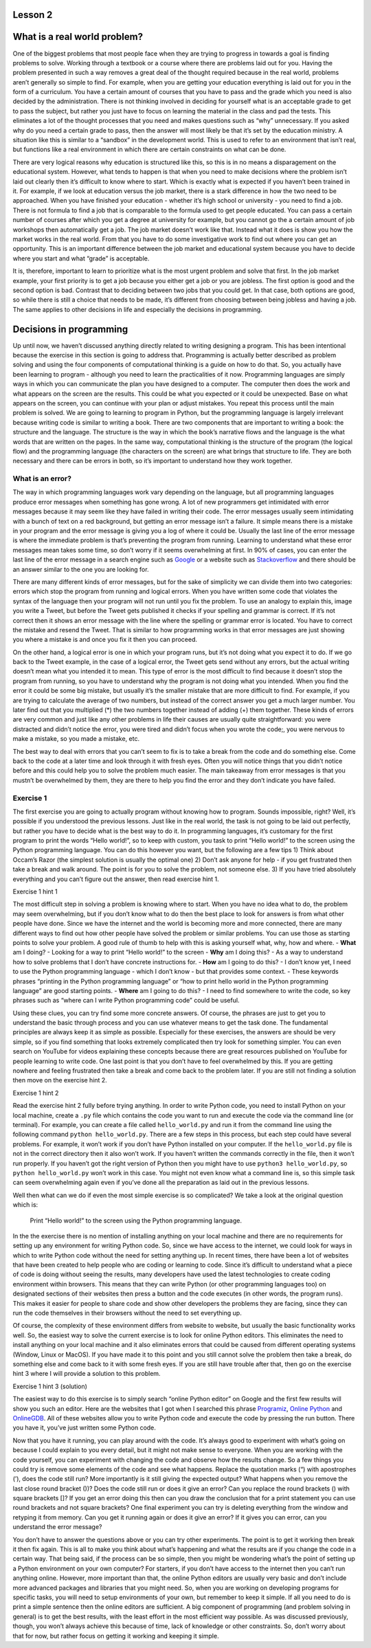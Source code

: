 Lesson 2
===============

What is a real world problem?
=============================

One of the biggest problems that most people face when they are trying
to progress in towards a goal is finding problems to solve. Working
through a textbook or a course where there are problems laid out for
you. Having the problem presented in such a way removes a great deal of
the thought required because in the real world, problems aren’t
generally so simple to find. For example, when you are getting your
education everything is laid out for you in the form of a curriculum.
You have a certain amount of courses that you have to pass and the grade
which you need is also decided by the administration. There is not
thinking involved in deciding for yourself what is an acceptable grade
to get to pass the subject, but rather you just have to focus on
learning the material in the class and pad the tests. This eliminates a
lot of the thought processes that you need and makes questions such as
“why” unnecessary. If you asked why do you need a certain grade to pass,
then the answer will most likely be that it’s set by the education
ministry. A situation like this is similar to a “sandbox” in the
development world. This is used to refer to an environment that isn’t
real, but functions like a real environment in which there are certain
constraints on what can be done.

There are very logical reasons why education is structured like this, so
this is in no means a disparagement on the educational system. However,
what tends to happen is that when you need to make decisions where the
problem isn’t laid out clearly then it’s difficult to know where to
start. Which is exactly what is expected if you haven’t been trained in
it. For example, if we look at education versus the job market, there is
a stark difference in how the two need to be approached. When you have
finished your education - whether it’s high school or university - you
need to find a job. There is not formula to find a job that is
comparable to the formula used to get people educated. You can pass a
certain number of courses after which you get a degree at university for
example, but you cannot go the a certain amount of job workshops then
automatically get a job. The job market doesn’t work like that. Instead
what it does is show you how the market works in the real world. From
that you have to do some investigative work to find out where you can
get an opportunity. This is an important difference between the job
market and educational system because you have to decide where you start
and what “grade” is acceptable.

It is, therefore, important to learn to prioritize what is the most
urgent problem and solve that first. In the job market example, your
first priority is to get a job because you either get a job or you are
jobless. The first option is good and the second option is bad. Contrast
that to deciding between two jobs that you could get. In that case, both
options are good, so while there is still a choice that needs to be
made, it’s different from choosing between being jobless and having a
job. The same applies to other decisions in life and especially the
decisions in programming.

Decisions in programming
========================

Up until now, we haven’t discussed anything directly related to writing
designing a program. This has been intentional because the exercise in
this section is going to address that. Programming is actually better
described as problem solving and using the four components of
computational thinking is a guide on how to do that. So, you actually
have been learning to program - although you need to learn the
practicalities of it now. Programming languages are simply ways in which
you can communicate the plan you have designed to a computer. The
computer then does the work and what appears on the screen are the
results. This could be what you expected or it could be unexpected. Base
on what appears on the screen, you can continue with your plan or adjust
mistakes. You repeat this process until the main problem is solved. We
are going to learning to program in Python, but the programming language
is largely irrelevant because writing code is similar to writing a book.
There are two components that are important to writing a book: the
structure and the language. The structure is the way in which the book’s
narrative flows and the language is the what words that are written on
the pages. In the same way, computational thinking is the structure of
the program (the logical flow) and the programming language (the
characters on the screen) are what brings that structure to life. They
are both necessary and there can be errors in both, so it’s important to
understand how they work together.

What is an error?
-----------------

The way in which programming languages work vary depending on the
language, but all programming languages produce error messages when
something has gone wrong. A lot of new programmers get intimidated with
error messages because it may seem like they have failed in writing
their code. The error messages usually seem intimidating with a bunch of
text on a red background, but getting an error message isn’t a failure.
It simple means there is a mistake in your program and the error message
is giving you a log of where it could be. Usually the last line of the
error message is where the immediate problem is that’s preventing the
program from running. Learning to understand what these error messages
mean takes some time, so don’t worry if it seems overwhelming at first.
In 90% of cases, you can enter the last line of the error message in a
search engine such as `Google <https://google.com>`__ or a website such
as `Stackoverflow <https://stackoverflow.com/>`__ and there should be an
answer similar to the one you are looking for.

There are many different kinds of error messages, but for the sake of
simplicity we can divide them into two categories: errors which stop the
program from running and logical errors. When you have written some code
that violates the syntax of the language then your program will not run
until you fix the problem. To use an analogy to explain this, image you
write a Tweet, but before the Tweet gets published it checks if your
spelling and grammar is correct. If it’s not correct then it shows an
error message with the line where the spelling or grammar error is
located. You have to correct the mistake and resend the Tweet. That is
similar to how programming works in that error messages are just showing
you where a mistake is and once you fix it then you can proceed.

On the other hand, a logical error is one in which your program runs,
but it’s not doing what you expect it to do. If we go back to the Tweet
example, in the case of a logical error, the Tweet gets send without any
errors, but the actual writing doesn’t mean what you intended it to
mean. This type of error is the most difficult to find because it
doesn’t stop the program from running, so you have to understand why the
program is not doing what you intended. When you find the error it could
be some big mistake, but usually it’s the smaller mistake that are more
difficult to find. For example, if you are trying to calculate the
average of two numbers, but instead of the correct answer you get a much
larger number. You later find out that you multiplied (*) the two
numbers together instead of adding (+) them together. These kinds of
errors are very common and just like any other problems in life their
causes are usually quite straightforward: you were distracted and didn’t
notice the error, you were tired and didn’t focus when you wrote the
code;, you were nervous to make a mistake, so you made a mistake, etc.

The best way to deal with errors that you can’t seem to fix is to take a
break from the code and do something else. Come back to the code at a
later time and look through it with fresh eyes. Often you will notice
things that you didn’t notice before and this could help you to solve
the problem much easier. The main takeaway from error messages is that
you mustn’t be overwhelmed by them, they are there to help you find the
error and they don’t indicate you have failed.

Exercise 1
----------

The first exercise you are going to actually program without knowing how
to program. Sounds impossible, right? Well, it’s possible if you
understood the previous lessons. Just like in the real world, the task
is not going to be laid out perfectly, but rather you have to decide
what is the best way to do it. In programming languages, it’s customary
for the first program to print the words “Hello world!”, so to keep with
custom, you task to print “Hello world!” to the screen using the Python
programming language. You can do this however you want, but the
following are a few tips 1) Think about Occam’s Razor (the simplest
solution is usually the optimal one) 2) Don’t ask anyone for help - if
you get frustrated then take a break and walk around. The point is for
you to solve the problem, not someone else. 3) If you have tried
absolutely everything and you can’t figure out the answer, then read
exercise hint 1.

.. raw:: html

   <details>

.. raw:: html

   <summary>

Exercise 1 hint 1

.. raw:: html

   </summary>

The most difficult step in solving a problem is knowing where to start.
When you have no idea what to do, the problem may seem overwhelming, but
if you don’t know what to do then the best place to look for answers is
from what other people have done. Since we have the internet and the
world is becoming more and more connected, there are many different ways
to find out how other people have solved the problem or similar
problems. You can use those as starting points to solve your problem. A
good rule of thumb to help with this is asking yourself what, why, how
and where. - **What** am I doing? - Looking for a way to print “Hello
world!” to the screen - **Why** am I doing this? - As a way to
understand how to solve problems that I don’t have concrete instructions
for. - **How** am I going to do this? - I don’t know yet, I need to use
the Python programming language - which I don’t know - but that provides
some context. - These keywords phrases “printing in the Python
programming language” or “how to print hello world in the Python
programming language” are good starting points. - **Where** am I going
to do this? - I need to find somewhere to write the code, so key phrases
such as “where can I write Python programming code” could be useful.

Using these clues, you can try find some more concrete answers. Of
course, the phrases are just to get you to understand the basic through
process and you can use whatever means to get the task done. The
fundamental principles are always keep it as simple as possible.
Especially for these exercises, the answers are should be very simple,
so if you find something that looks extremely complicated then try look
for something simpler. You can even search on YouTube for videos
explaining these concepts because there are great resources published on
YouTube for people learning to write code. One last point is that you
don’t have to feel overwhelmed by this. If you are getting nowhere and
feeling frustrated then take a break and come back to the problem later.
If you are still not finding a solution then move on the exercise hint
2.

.. raw:: html

   </details>

.. raw:: html

   <details>

.. raw:: html

   <summary>

Exercise 1 hint 2

.. raw:: html

   </summary>

Read the exercise hint 2 fully before trying anything. In order to write
Python code, you need to install Python on your local machine, create a
``.py`` file which contains the code you want to run and execute the
code via the command line (or terminal). For example, you can create a
file called ``hello_world.py`` and run it from the command line using
the following command ``python hello_world.py``. There are a few steps
in this process, but each step could have several problems. For example,
it won’t work if you don’t have Python installed on your computer. If
the ``hello_world.py`` file is not in the correct directory then it also
won’t work. If you haven’t written the commands correctly in the file,
then it won’t run properly. If you haven’t got the right version of
Python then you might have to use ``python3 hello_world.py``, so
``python hello_world.py`` won’t work in this case. You might not even
know what a command line is, so this simple task can seem overwhelming
again even if you’ve done all the preparation as laid out in the
previous lessons.

Well then what can we do if even the most simple exercise is so
complicated? We take a look at the original question which is:

   Print “Hello world!” to the screen using the Python programming
   language.

In the the exercise there is no mention of installing anything on your
local machine and there are no requirements for setting up any
environment for writing Python code. So, since we have access to the
internet, we could look for ways in which to write Python code without
the need for setting anything up. In recent times, there have been a lot
of websites that have been created to help people who are coding or
learning to code. Since it’s difficult to understand what a piece of
code is doing without seeing the results, many developers have used the
latest technologies to create coding environment within browsers. This
means that they can write Python (or other programming languages too) on
designated sections of their websites then press a button and the code
executes (in other words, the program runs). This makes it easier for
people to share code and show other developers the problems they are
facing, since they can run the code themselves in their browsers without
the need to set everything up.

Of course, the complexity of these environment differs from website to
website, but usually the basic functionality works well. So, the easiest
way to solve the current exercise is to look for online Python editors.
This eliminates the need to install anything on your local machine and
it also eliminates errors that could be caused from different operating
systems (Window, Linux or MacOS). If you have made it to this point and
you still cannot solve the problem then take a break, do something else
and come back to it with some fresh eyes. If you are still have trouble
after that, then go on the exercise hint 3 where I will provide a
solution to this problem.

.. raw:: html

   </details>

.. raw:: html

   <details>

.. raw:: html

   <summary>

Exercise 1 hint 3 (solution)

.. raw:: html

   </summary>

The easiest way to do this exercise is to simply search “online Python
editor” on Google and the first few results will show you such an
editor. Here are the websites that I got when I searched this phrase
`Programiz <https://www.programiz.com/python-programming/online-compiler/>`__,
`Online Python <https://www.online-python.com/>`__ and
`OnlineGDB <https://www.onlinegdb.com/online_python_compiler>`__. All of
these websites allow you to write Python code and execute the code by
pressing the run button. There you have it, you’ve just written some
Python code.

Now that you have it running, you can play around with the code. It’s
always good to experiment with what’s going on because I could explain
to you every detail, but it might not make sense to everyone. When you
are working with the code yourself, you can experiment with changing the
code and observe how the results change. So a few things you could try
is remove some elements of the code and see what happens. Replace the
quotation marks (“) with apostrophes (’), does the code still run? More
importantly is it still giving the expected output? What happens when
you remove the last close round bracket ())? Does the code still run or
does it give an error? Can you replace the round brackets () with square
brackets []? If you get an error doing this then can you draw the
conclusion that for a print statement you can use round brackets and not
square brackets? One final experiment you can try is deleting everything
from the window and retyping it from memory. Can you get it running
again or does it give an error? If it gives you can error, can you
understand the error message?

You don’t have to answer the questions above or you can try other
experiments. The point is to get it working then break it then fix
again. This is all to make you think about what’s happening and what the
results are if you change the code in a certain way. That being said, if
the process can be so simple, then you might be wondering what’s the
point of setting up a Python environment on your own computer? For
starters, if you don’t have access to the internet then you can’t run
anything online. However, more important than that, the online Python
editors are usually very basic and don’t include more advanced packages
and libraries that you might need. So, when you are working on
developing programs for specific tasks, you will need to setup
environments of your own, but remember to keep it simple. If all you
need to do is print a simple sentence then the online editors are
sufficient. A big component of programming (and problem solving in
general) is to get the best results, with the least effort in the most
efficient way possible. As was discussed previously, though, you won’t
always achieve this because of time, lack of knowledge or other
constraints. So, don’t worry about that for now, but rather focus on
getting it working and keeping it simple.


